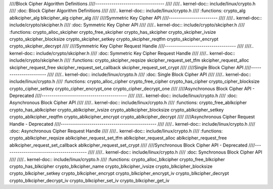 ////Block Cipher Algorithm Definitions
////----------------------------------
////
////.. kernel-doc:: include/linux/crypto.h
////   :doc: Block Cipher Algorithm Definitions
////
////.. kernel-doc:: include/linux/crypto.h
////   :functions: crypto_alg ablkcipher_alg blkcipher_alg cipher_alg
////
////Symmetric Key Cipher API
////------------------------
////
////.. kernel-doc:: include/crypto/skcipher.h
////   :doc: Symmetric Key Cipher API
////
////.. kernel-doc:: include/crypto/skcipher.h
////   :functions: crypto_alloc_skcipher crypto_free_skcipher crypto_has_skcipher crypto_skcipher_ivsize crypto_skcipher_blocksize crypto_skcipher_setkey crypto_skcipher_reqtfm crypto_skcipher_encrypt crypto_skcipher_decrypt
////
////Symmetric Key Cipher Request Handle
////-----------------------------------
////
////.. kernel-doc:: include/crypto/skcipher.h
////   :doc: Symmetric Key Cipher Request Handle
////
////.. kernel-doc:: include/crypto/skcipher.h
////   :functions: crypto_skcipher_reqsize skcipher_request_set_tfm skcipher_request_alloc skcipher_request_free skcipher_request_set_callback skcipher_request_set_crypt
////
////Single Block Cipher API
////-----------------------
////
////.. kernel-doc:: include/linux/crypto.h
////   :doc: Single Block Cipher API
////
////.. kernel-doc:: include/linux/crypto.h
////   :functions: crypto_alloc_cipher crypto_free_cipher crypto_has_cipher crypto_cipher_blocksize crypto_cipher_setkey crypto_cipher_encrypt_one crypto_cipher_decrypt_one
////
////Asynchronous Block Cipher API - Deprecated
////------------------------------------------
////
////.. kernel-doc:: include/linux/crypto.h
////   :doc: Asynchronous Block Cipher API
////
////.. kernel-doc:: include/linux/crypto.h
////   :functions: crypto_free_ablkcipher crypto_has_ablkcipher crypto_ablkcipher_ivsize crypto_ablkcipher_blocksize crypto_ablkcipher_setkey crypto_ablkcipher_reqtfm crypto_ablkcipher_encrypt crypto_ablkcipher_decrypt
////
////Asynchronous Cipher Request Handle - Deprecated
////-----------------------------------------------
////
////.. kernel-doc:: include/linux/crypto.h
////   :doc: Asynchronous Cipher Request Handle
////
////.. kernel-doc:: include/linux/crypto.h
////   :functions: crypto_ablkcipher_reqsize ablkcipher_request_set_tfm ablkcipher_request_alloc ablkcipher_request_free ablkcipher_request_set_callback ablkcipher_request_set_crypt
////
////Synchronous Block Cipher API - Deprecated
////-----------------------------------------
////
////.. kernel-doc:: include/linux/crypto.h
////   :doc: Synchronous Block Cipher API
////
////.. kernel-doc:: include/linux/crypto.h
////   :functions: crypto_alloc_blkcipher crypto_free_blkcipher crypto_has_blkcipher crypto_blkcipher_name crypto_blkcipher_ivsize crypto_blkcipher_blocksize crypto_blkcipher_setkey crypto_blkcipher_encrypt crypto_blkcipher_encrypt_iv crypto_blkcipher_decrypt crypto_blkcipher_decrypt_iv crypto_blkcipher_set_iv crypto_blkcipher_get_iv

